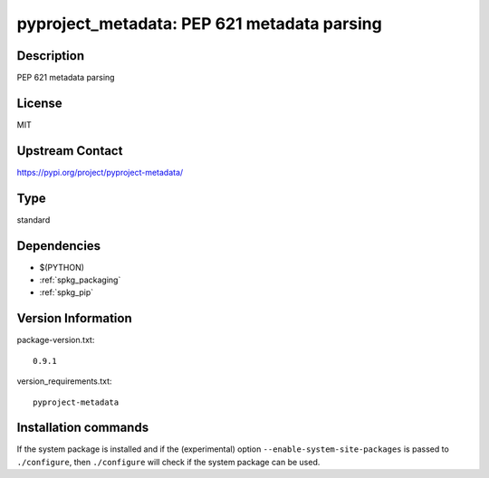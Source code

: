 .. _spkg_pyproject_metadata:

pyproject_metadata: PEP 621 metadata parsing
============================================

Description
-----------

PEP 621 metadata parsing

License
-------

MIT

Upstream Contact
----------------

https://pypi.org/project/pyproject-metadata/



Type
----

standard


Dependencies
------------

- $(PYTHON)
- :ref:`spkg_packaging`
- :ref:`spkg_pip`

Version Information
-------------------

package-version.txt::

    0.9.1

version_requirements.txt::

    pyproject-metadata

Installation commands
---------------------

.. tab:: PyPI:

   .. CODE-BLOCK:: bash

       $ pip install pyproject-metadata

.. tab:: Sage distribution:

   .. CODE-BLOCK:: bash

       $ sage -i pyproject_metadata

.. tab:: Arch Linux:

   .. CODE-BLOCK:: bash

       $ sudo pacman -S python-pyproject-metadata

.. tab:: conda-forge:

   .. CODE-BLOCK:: bash

       $ conda install pyproject-metadata

.. tab:: Debian/Ubuntu:

   .. CODE-BLOCK:: bash

       $ sudo apt-get install python3-pyproject-metadata

.. tab:: Fedora/Redhat/CentOS:

   .. CODE-BLOCK:: bash

       $ sudo dnf install python3-pyproject-metadata

.. tab:: Gentoo Linux:

   .. CODE-BLOCK:: bash

       $ sudo emerge dev-python/pyproject-metadata

.. tab:: Void Linux:

   .. CODE-BLOCK:: bash

       $ sudo xbps-install python3-pyproject-metadata


If the system package is installed and if the (experimental) option
``--enable-system-site-packages`` is passed to ``./configure``, then 
``./configure`` will check if the system package can be used.
